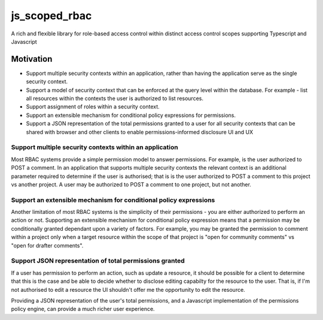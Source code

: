 ==============
js_scoped_rbac
==============

A rich and flexible library for role-based access control within distinct access control
scopes supporting Typescript and Javascript

Motivation
----------

* Support multiple security contexts within an application, rather than having the
  application serve as the single security context.
* Support a model of security context that can be enforced at the query level within the
  database. For example - list all resources within the contexts the user is authorized
  to list resources.
* Support assignment of roles within a security context.
* Support an extensible mechanism for conditional policy expressions for permissions.
* Support a JSON representation of the total permissions granted to a user for all
  security contexts that can be shared with browser and other clients to enable
  permissions-informed disclosure UI and UX


Support multiple security contexts within an application
~~~~~~~~~~~~~~~~~~~~~~~~~~~~~~~~~~~~~~~~~~~~~~~~~~~~~~~~

Most RBAC systems provide a simple permission model to answer permissions. For example,
is the user authorized to POST a comment. In an application that supports multiple
security contexts the relevant context is an additional parameter required to determine
if the user is authorised; that is is the user authorized to POST a comment to this
project vs another project. A user may be authorized to POST a comment to one project,
but not another.


Support an extensible mechanism for conditional policy expressions
~~~~~~~~~~~~~~~~~~~~~~~~~~~~~~~~~~~~~~~~~~~~~~~~~~~~~~~~~~~~~~~~~~

Another limitation of most RBAC systems is the simplicity of their permissions - you are
either authorized to perform an action or not. Supporting an extensible mechanism for
conditional policy expression means that a permission may be conditionally granted
dependant upon a variety of factors. For example, you may be granted the permission to
comment within a project only when a target resource within the scope of that project is
"open for community comments" vs "open for drafter comments".


Support JSON representation of total permissions granted
~~~~~~~~~~~~~~~~~~~~~~~~~~~~~~~~~~~~~~~~~~~~~~~~~~~~~~~~

If a user has permission to perform an action, such as update a resource, it should be
possible for a client to determine that this is the case and be able to decide whether
to disclose editing capabilty for the resource to the user. That is, if I'm not
authorised to edit a resource the UI shouldn't offer me the opportunity to edit the
resource.

Providing a JSON representation of the user's total permissions, and a Javascript
implementation of the permissions policy engine, can provide a much richer user
experience.

